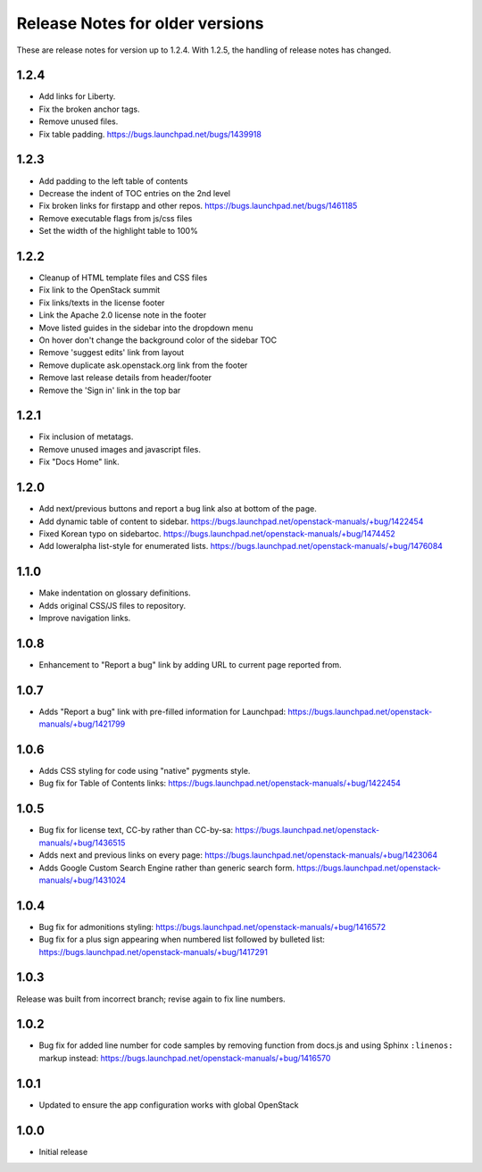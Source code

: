 ================================
Release Notes for older versions
================================

These are release notes for version up to 1.2.4. With 1.2.5, the
handling of release notes has changed.

1.2.4
-----

* Add links for Liberty.
* Fix the broken anchor tags.
* Remove unused files.
* Fix table padding.
  https://bugs.launchpad.net/bugs/1439918

1.2.3
-----

* Add padding to the left table of contents
* Decrease the indent of TOC entries on the 2nd level
* Fix broken links for firstapp and other repos.
  https://bugs.launchpad.net/bugs/1461185
* Remove executable flags from js/css files
* Set the width of the highlight table to 100%

1.2.2
-----

* Cleanup of HTML template files and CSS files
* Fix link to the OpenStack summit
* Fix links/texts in the license footer
* Link the Apache 2.0 license note in the footer
* Move listed guides in the sidebar into the dropdown menu
* On hover don't change the background color of the sidebar TOC
* Remove 'suggest edits' link from layout
* Remove duplicate ask.openstack.org link from the footer
* Remove last release details from header/footer
* Remove the 'Sign in' link in the top bar

1.2.1
-----

* Fix inclusion of metatags.
* Remove unused images and javascript files.
* Fix "Docs Home" link.

1.2.0
-----

* Add next/previous buttons and report a bug link also at bottom of
  the page.
* Add dynamic table of content to sidebar.
  https://bugs.launchpad.net/openstack-manuals/+bug/1422454
* Fixed Korean typo on sidebartoc.
  https://bugs.launchpad.net/openstack-manuals/+bug/1474452
* Add loweralpha list-style for enumerated lists.
  https://bugs.launchpad.net/openstack-manuals/+bug/1476084

1.1.0
-----

* Make indentation on glossary definitions.
* Adds original CSS/JS files to repository.
* Improve navigation links.

1.0.8
-----

* Enhancement to "Report a bug" link by adding URL to current page reported
  from.

1.0.7
-----

* Adds "Report a bug" link with pre-filled information for Launchpad:
  https://bugs.launchpad.net/openstack-manuals/+bug/1421799

1.0.6
-----

* Adds CSS styling for code using "native" pygments style.
* Bug fix for Table of Contents links:
  https://bugs.launchpad.net/openstack-manuals/+bug/1422454

1.0.5
-----

* Bug fix for license text, CC-by rather than CC-by-sa:
  https://bugs.launchpad.net/openstack-manuals/+bug/1436515
* Adds next and previous links on every page:
  https://bugs.launchpad.net/openstack-manuals/+bug/1423064
* Adds Google Custom Search Engine rather than generic search form.
  https://bugs.launchpad.net/openstack-manuals/+bug/1431024

1.0.4
-----

* Bug fix for admonitions styling:
  https://bugs.launchpad.net/openstack-manuals/+bug/1416572
* Bug fix for a plus sign appearing when numbered list followed by bulleted
  list:
  https://bugs.launchpad.net/openstack-manuals/+bug/1417291

1.0.3
-----

Release was built from incorrect branch; revise again to fix line numbers.

1.0.2
-----

* Bug fix for added line number for code samples by removing function from
  docs.js and using Sphinx ``:linenos:`` markup instead:
  https://bugs.launchpad.net/openstack-manuals/+bug/1416570

1.0.1
-----

* Updated to ensure the app configuration works with global OpenStack

1.0.0
-----

* Initial release

